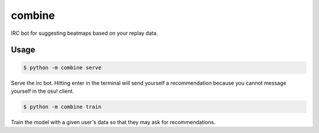 combine
=======

IRC bot for suggesting beatmaps based on your replay data.

Usage
-----

.. code-block:: bash

   $ python -m combine serve


Serve the irc bot. Hitting enter in the terminal will send yourself a
recommendation because you cannot message yourself in the osu! client.

.. code-block:: bash

   $ python -m combine train

Train the model with a given user's data so that they may ask for
recommendations.
